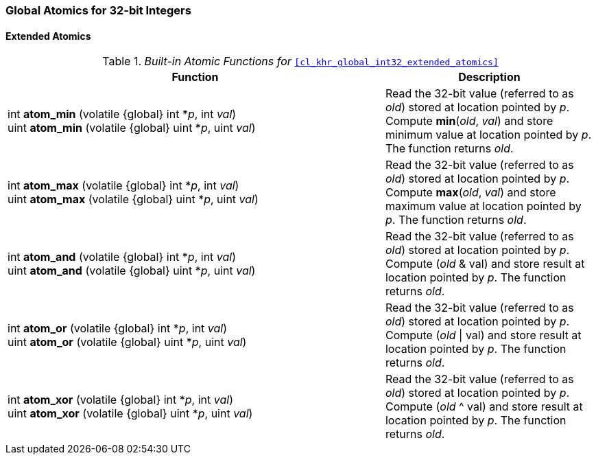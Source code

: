 ifdef::cl_khr_global_int32_extended_atomics[]
endif::cl_khr_global_int32_extended_atomics[]

=== Global Atomics for 32-bit Integers

==== Extended Atomics

._Built-in Atomic Functions for_ `<<cl_khr_global_int32_extended_atomics>>`
[cols="9,5",options="header",]
|====
|*Function* |*Description*
| int **atom_min** (volatile {global} int *_p_, int _val_) +
  uint **atom_min** (volatile {global} uint *_p_, uint _val_)
    | Read the 32-bit value (referred to as _old_) stored at location
      pointed by _p_.
      Compute *min*(_old_, _val_) and store minimum value at location
      pointed by _p_.
      The function returns _old_.
| int **atom_max** (volatile {global} int *_p_, int _val_) +
  uint **atom_max** (volatile {global} uint *_p_, uint _val_)
    | Read the 32-bit value (referred to as _old_) stored at location
      pointed by _p_.
      Compute *max*(_old_, _val_) and store maximum value at location
      pointed by _p_.
      The function returns _old_.
| int **atom_and** (volatile {global} int *_p_, int _val_) +
  uint **atom_and** (volatile {global} uint *_p_, uint _val_)
    | Read the 32-bit value (referred to as _old_) stored at location
      pointed by _p_.
      Compute (_old_ & val) and store result at location pointed by _p_.
      The function returns _old_.
| int **atom_or** (volatile {global} int *_p_, int _val_) +
  uint **atom_or** (volatile {global} uint *_p_, uint _val_)
    | Read the 32-bit value (referred to as _old_) stored at location
      pointed by _p_.
      Compute (_old_ \| val) and store result at location pointed by _p_.
      The function returns _old_.
| int **atom_xor** (volatile {global} int *_p_, int _val_) +
  uint **atom_xor** (volatile {global} uint *_p_, uint _val_)
    | Read the 32-bit value (referred to as _old_) stored at location
      pointed by _p_.
      Compute (_old_ ^ val) and store result at location pointed by _p_.
      The function returns _old_.
|====
